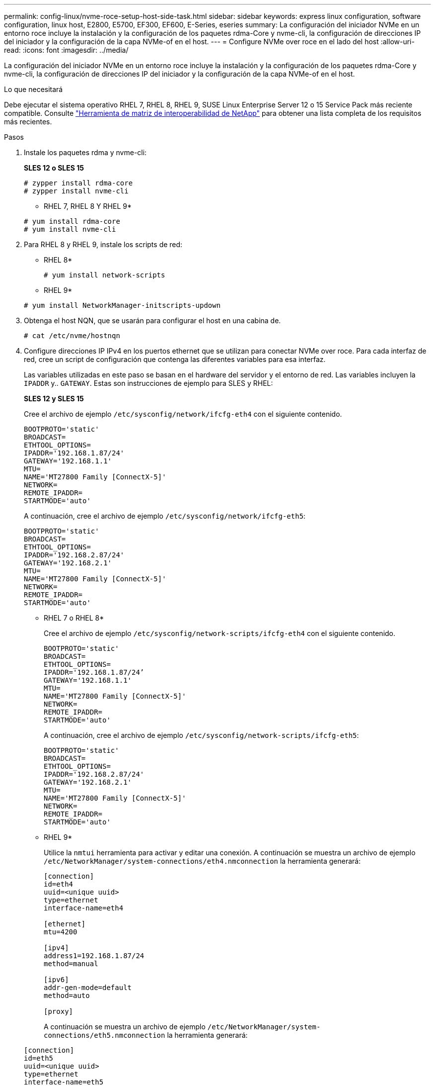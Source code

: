 ---
permalink: config-linux/nvme-roce-setup-host-side-task.html 
sidebar: sidebar 
keywords: express linux configuration, software configuration, linux host, E2800, E5700, EF300, EF600, E-Series, eseries 
summary: La configuración del iniciador NVMe en un entorno roce incluye la instalación y la configuración de los paquetes rdma-Core y nvme-cli, la configuración de direcciones IP del iniciador y la configuración de la capa NVMe-of en el host. 
---
= Configure NVMe over roce en el lado del host
:allow-uri-read: 
:icons: font
:imagesdir: ../media/


[role="lead"]
La configuración del iniciador NVMe en un entorno roce incluye la instalación y la configuración de los paquetes rdma-Core y nvme-cli, la configuración de direcciones IP del iniciador y la configuración de la capa NVMe-of en el host.

.Lo que necesitará
Debe ejecutar el sistema operativo RHEL 7, RHEL 8, RHEL 9, SUSE Linux Enterprise Server 12 o 15 Service Pack más reciente compatible. Consulte https://mysupport.netapp.com/matrix["Herramienta de matriz de interoperabilidad de NetApp"^] para obtener una lista completa de los requisitos más recientes.

.Pasos
. Instale los paquetes rdma y nvme-cli:
+
*SLES 12 o SLES 15*

+
[listing]
----

# zypper install rdma-core
# zypper install nvme-cli
----
+
* RHEL 7, RHEL 8 Y RHEL 9*

+
[listing]
----

# yum install rdma-core
# yum install nvme-cli
----
. Para RHEL 8 y RHEL 9, instale los scripts de red:
+
* RHEL 8*

+
[listing]
----
# yum install network-scripts
----
+
* RHEL 9*

+
[listing]
----
# yum install NetworkManager-initscripts-updown
----
. Obtenga el host NQN, que se usarán para configurar el host en una cabina de.
+
[listing]
----
# cat /etc/nvme/hostnqn
----
. Configure direcciones IP IPv4 en los puertos ethernet que se utilizan para conectar NVMe over roce. Para cada interfaz de red, cree un script de configuración que contenga las diferentes variables para esa interfaz.
+
Las variables utilizadas en este paso se basan en el hardware del servidor y el entorno de red. Las variables incluyen la `IPADDR` y.. `GATEWAY`. Estas son instrucciones de ejemplo para SLES y RHEL:

+
*SLES 12 y SLES 15*

+
Cree el archivo de ejemplo `/etc/sysconfig/network/ifcfg-eth4` con el siguiente contenido.

+
[listing]
----
BOOTPROTO='static'
BROADCAST=
ETHTOOL_OPTIONS=
IPADDR='192.168.1.87/24'
GATEWAY='192.168.1.1'
MTU=
NAME='MT27800 Family [ConnectX-5]'
NETWORK=
REMOTE_IPADDR=
STARTMODE='auto'
----
+
A continuación, cree el archivo de ejemplo `/etc/sysconfig/network/ifcfg-eth5`:

+
[listing]
----
BOOTPROTO='static'
BROADCAST=
ETHTOOL_OPTIONS=
IPADDR='192.168.2.87/24'
GATEWAY='192.168.2.1'
MTU=
NAME='MT27800 Family [ConnectX-5]'
NETWORK=
REMOTE_IPADDR=
STARTMODE='auto'
----
+
* RHEL 7 o RHEL 8*

+
Cree el archivo de ejemplo `/etc/sysconfig/network-scripts/ifcfg-eth4` con el siguiente contenido.

+
[listing]
----
BOOTPROTO='static'
BROADCAST=
ETHTOOL_OPTIONS=
IPADDR='192.168.1.87/24’
GATEWAY='192.168.1.1'
MTU=
NAME='MT27800 Family [ConnectX-5]'
NETWORK=
REMOTE_IPADDR=
STARTMODE='auto'
----
+
A continuación, cree el archivo de ejemplo `/etc/sysconfig/network-scripts/ifcfg-eth5`:

+
[listing]
----
BOOTPROTO='static'
BROADCAST=
ETHTOOL_OPTIONS=
IPADDR='192.168.2.87/24'
GATEWAY='192.168.2.1'
MTU=
NAME='MT27800 Family [ConnectX-5]'
NETWORK=
REMOTE_IPADDR=
STARTMODE='auto'
----
+
* RHEL 9*

+
Utilice la `nmtui` herramienta para activar y editar una conexión. A continuación se muestra un archivo de ejemplo `/etc/NetworkManager/system-connections/eth4.nmconnection` la herramienta generará:

+
[listing]
----

[connection]
id=eth4
uuid=<unique uuid>
type=ethernet
interface-name=eth4

[ethernet]
mtu=4200

[ipv4]
address1=192.168.1.87/24
method=manual

[ipv6]
addr-gen-mode=default
method=auto

[proxy]
----
+
A continuación se muestra un archivo de ejemplo `/etc/NetworkManager/system-connections/eth5.nmconnection` la herramienta generará:

+
[listing]
----

[connection]
id=eth5
uuid=<unique uuid>
type=ethernet
interface-name=eth5

[ethernet]
mtu=4200

[ipv4]
address1=192.168.2.87/24
method=manual

[ipv6]
addr-gen-mode=default
method=auto

[proxy]
----
. Habilite las interfaces de red:
+
[listing]
----

# ifup eth4
# ifup eth5
----
. Configure la capa NVMe-of en el host. Cree el siguiente archivo en `/etc/modules-load.d/` para cargar el `nvme-rdma` el módulo del kernel y asegúrese de que el módulo del kernel estará siempre encendido, incluso después de un reinicio:
+
[listing]
----

# cat /etc/modules-load.d/nvme-rdma.conf
  nvme-rdma
----
+
Para comprobar la `nvme-rdma` el módulo del kernel está cargado, ejecute este comando:

+
[listing]
----
# lsmod | grep nvme
nvme_rdma              36864  0
nvme_fabrics           24576  1 nvme_rdma
nvme_core             114688  5 nvme_rdma,nvme_fabrics
rdma_cm               114688  7 rpcrdma,ib_srpt,ib_srp,nvme_rdma,ib_iser,ib_isert,rdma_ucm
ib_core               393216  15 rdma_cm,ib_ipoib,rpcrdma,ib_srpt,ib_srp,nvme_rdma,iw_cm,ib_iser,ib_umad,ib_isert,rdma_ucm,ib_uverbs,mlx5_ib,qedr,ib_cm
t10_pi                 16384  2 sd_mod,nvme_core
----

